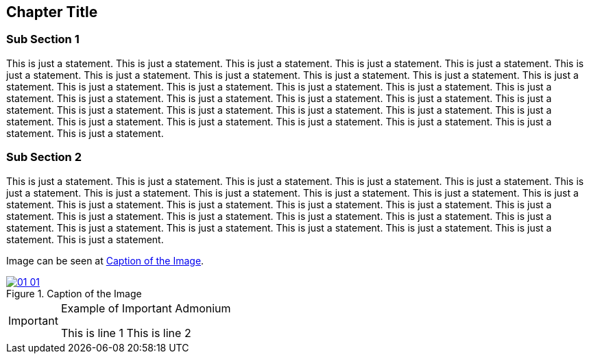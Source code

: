 == Chapter Title 

=== Sub Section 1

This is just a statement. This is just a statement. This is just a statement. This is just a statement. This is just a statement. This is just a statement. This is just a statement. This is just a statement. This is just a statement. This is just a statement. This is just a statement. This is just a statement. This is just a statement. This is just a statement. This is just a statement. This is just a statement. This is just a statement. This is just a statement. This is just a statement. This is just a statement. This is just a statement. This is just a statement. This is just a statement. This is just a statement. This is just a statement. This is just a statement. This is just a statement. This is just a statement. This is just a statement. This is just a statement. This is just a statement. This is just a statement.  

=== Sub Section 2

This is just a statement. This is just a statement. This is just a statement. This is just a statement. This is just a statement. This is just a statement. This is just a statement. This is just a statement. This is just a statement. This is just a statement. This is just a statement. This is just a statement. This is just a statement. This is just a statement. This is just a statement. This is just a statement. This is just a statement. This is just a statement. This is just a statement. This is just a statement. This is just a statement. This is just a statement. This is just a statement. This is just a statement. This is just a statement. This is just a statement. This is just a statement. 

Image can be seen at <<#img-ch01-01>>.

[#img-ch01-01]
.Caption of the Image
[link=https://www.rust-lang.org]
image::01-01/01-01.png[]

[IMPORTANT]
.Example of Important Admonium
====
This is line 1
This is line 2
====
